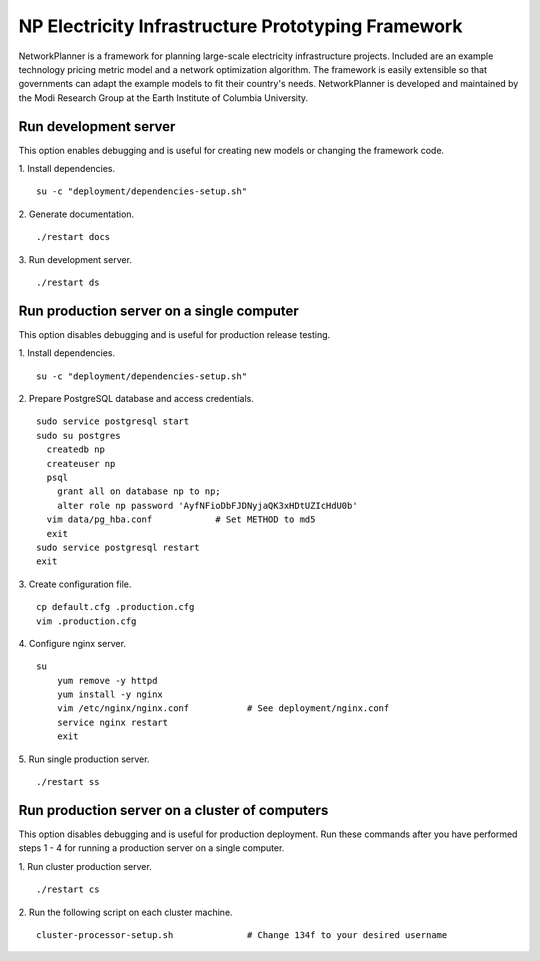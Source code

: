 NP Electricity Infrastructure Prototyping Framework
===================================================
NetworkPlanner is a framework for planning large-scale electricity infrastructure projects.  Included are an example technology pricing metric model and a network optimization algorithm.  The framework is easily extensible so that governments can adapt the example models to fit their country's needs.  NetworkPlanner is developed and maintained by the Modi Research Group at the Earth Institute of Columbia University.


Run development server
----------------------
This option enables debugging and is useful for creating new models or changing the framework code.

1. Install dependencies.
::

    su -c "deployment/dependencies-setup.sh"

2. Generate documentation.
::

    ./restart docs

3. Run development server.
::

    ./restart ds


Run production server on a single computer
------------------------------------------
This option disables debugging and is useful for production release testing.

1. Install dependencies.
::

    su -c "deployment/dependencies-setup.sh"

2. Prepare PostgreSQL database and access credentials.
::

    sudo service postgresql start
    sudo su postgres
      createdb np
      createuser np
      psql
        grant all on database np to np;
        alter role np password 'AyfNFioDbFJDNyjaQK3xHDtUZIcHdU0b'
      vim data/pg_hba.conf            # Set METHOD to md5
      exit
    sudo service postgresql restart
    exit


3. Create configuration file.
::

    cp default.cfg .production.cfg
    vim .production.cfg

4. Configure nginx server.
::

    su
        yum remove -y httpd
        yum install -y nginx
        vim /etc/nginx/nginx.conf           # See deployment/nginx.conf
        service nginx restart
        exit

5. Run single production server.
::

    ./restart ss


Run production server on a cluster of computers
-----------------------------------------------
This option disables debugging and is useful for production deployment.
Run these commands after you have performed steps 1 - 4 for running a 
production server on a single computer.

1. Run cluster production server.
::

    ./restart cs

2. Run the following script on each cluster machine.
::

    cluster-processor-setup.sh              # Change 134f to your desired username
